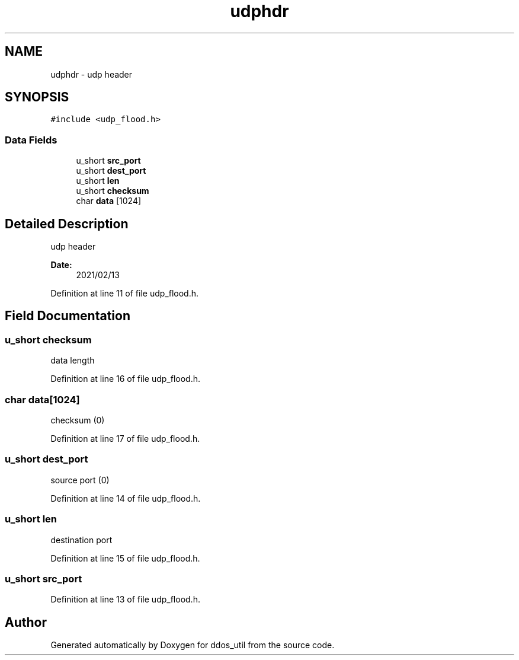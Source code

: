 .TH "udphdr" 3 "Thu Apr 15 2021" "Version v1.0" "ddos_util" \" -*- nroff -*-
.ad l
.nh
.SH NAME
udphdr \- udp header  

.SH SYNOPSIS
.br
.PP
.PP
\fC#include <udp_flood\&.h>\fP
.SS "Data Fields"

.in +1c
.ti -1c
.RI "u_short \fBsrc_port\fP"
.br
.ti -1c
.RI "u_short \fBdest_port\fP"
.br
.ti -1c
.RI "u_short \fBlen\fP"
.br
.ti -1c
.RI "u_short \fBchecksum\fP"
.br
.ti -1c
.RI "char \fBdata\fP [1024]"
.br
.in -1c
.SH "Detailed Description"
.PP 
udp header 


.PP
\fBDate:\fP
.RS 4
2021/02/13 
.RE
.PP

.PP
Definition at line 11 of file udp_flood\&.h\&.
.SH "Field Documentation"
.PP 
.SS "u_short checksum"
data length 
.PP
Definition at line 16 of file udp_flood\&.h\&.
.SS "char data[1024]"
checksum (0) 
.PP
Definition at line 17 of file udp_flood\&.h\&.
.SS "u_short dest_port"
source port (0) 
.PP
Definition at line 14 of file udp_flood\&.h\&.
.SS "u_short len"
destination port 
.PP
Definition at line 15 of file udp_flood\&.h\&.
.SS "u_short src_port"

.PP
Definition at line 13 of file udp_flood\&.h\&.

.SH "Author"
.PP 
Generated automatically by Doxygen for ddos_util from the source code\&.
